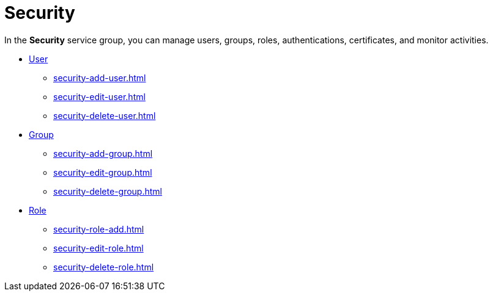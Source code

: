 = Security

In the *Security* service group, you can manage users, groups, roles, authentications, certificates, and monitor activities.

* xref:security-user.adoc[User]
** xref:security-add-user.adoc[]
** xref:security-edit-user.adoc[]
** xref:security-delete-user.adoc[]
* xref:security-group.adoc[Group]
** xref:security-add-group.adoc[]
** xref:security-edit-group.adoc[]
** xref:security-delete-group.adoc[]
* xref:security-role.adoc[Role]
** xref:security-role-add.adoc[]
** xref:security-edit-role.adoc[]
** xref:security-delete-role.adoc[]
//* xref:security-auditlog.adoc[Audit Log]
//** xref:security-auditlog-export.adoc[]
//* xref:[remote systems]
//* xref:security-import-ldap.adoc[Import LDAP]
//** xref:security-import-ldap-group.adoc[]
//** xref:security-import-ldap-user.adoc[]
//* xref:security-proxy-auth.adoc[Proxy Authentication]
//** xref:security-proxy-add.adoc[]
//** xref:security-auth-edit.adoc[]
//** xref:security-proxy-delete.adoc[]
//* xref:security-certificates.adoc[Certificates]
//** xref:security-certificates-generate.adoc[]
//** xref:security-certificates-import.adoc[]
//** xref:security-certificates-delete.adoc[]
//* xref:security-tableaudit.adoc[Table audit]
//** xref:security-tableaudit-export.adoc[]